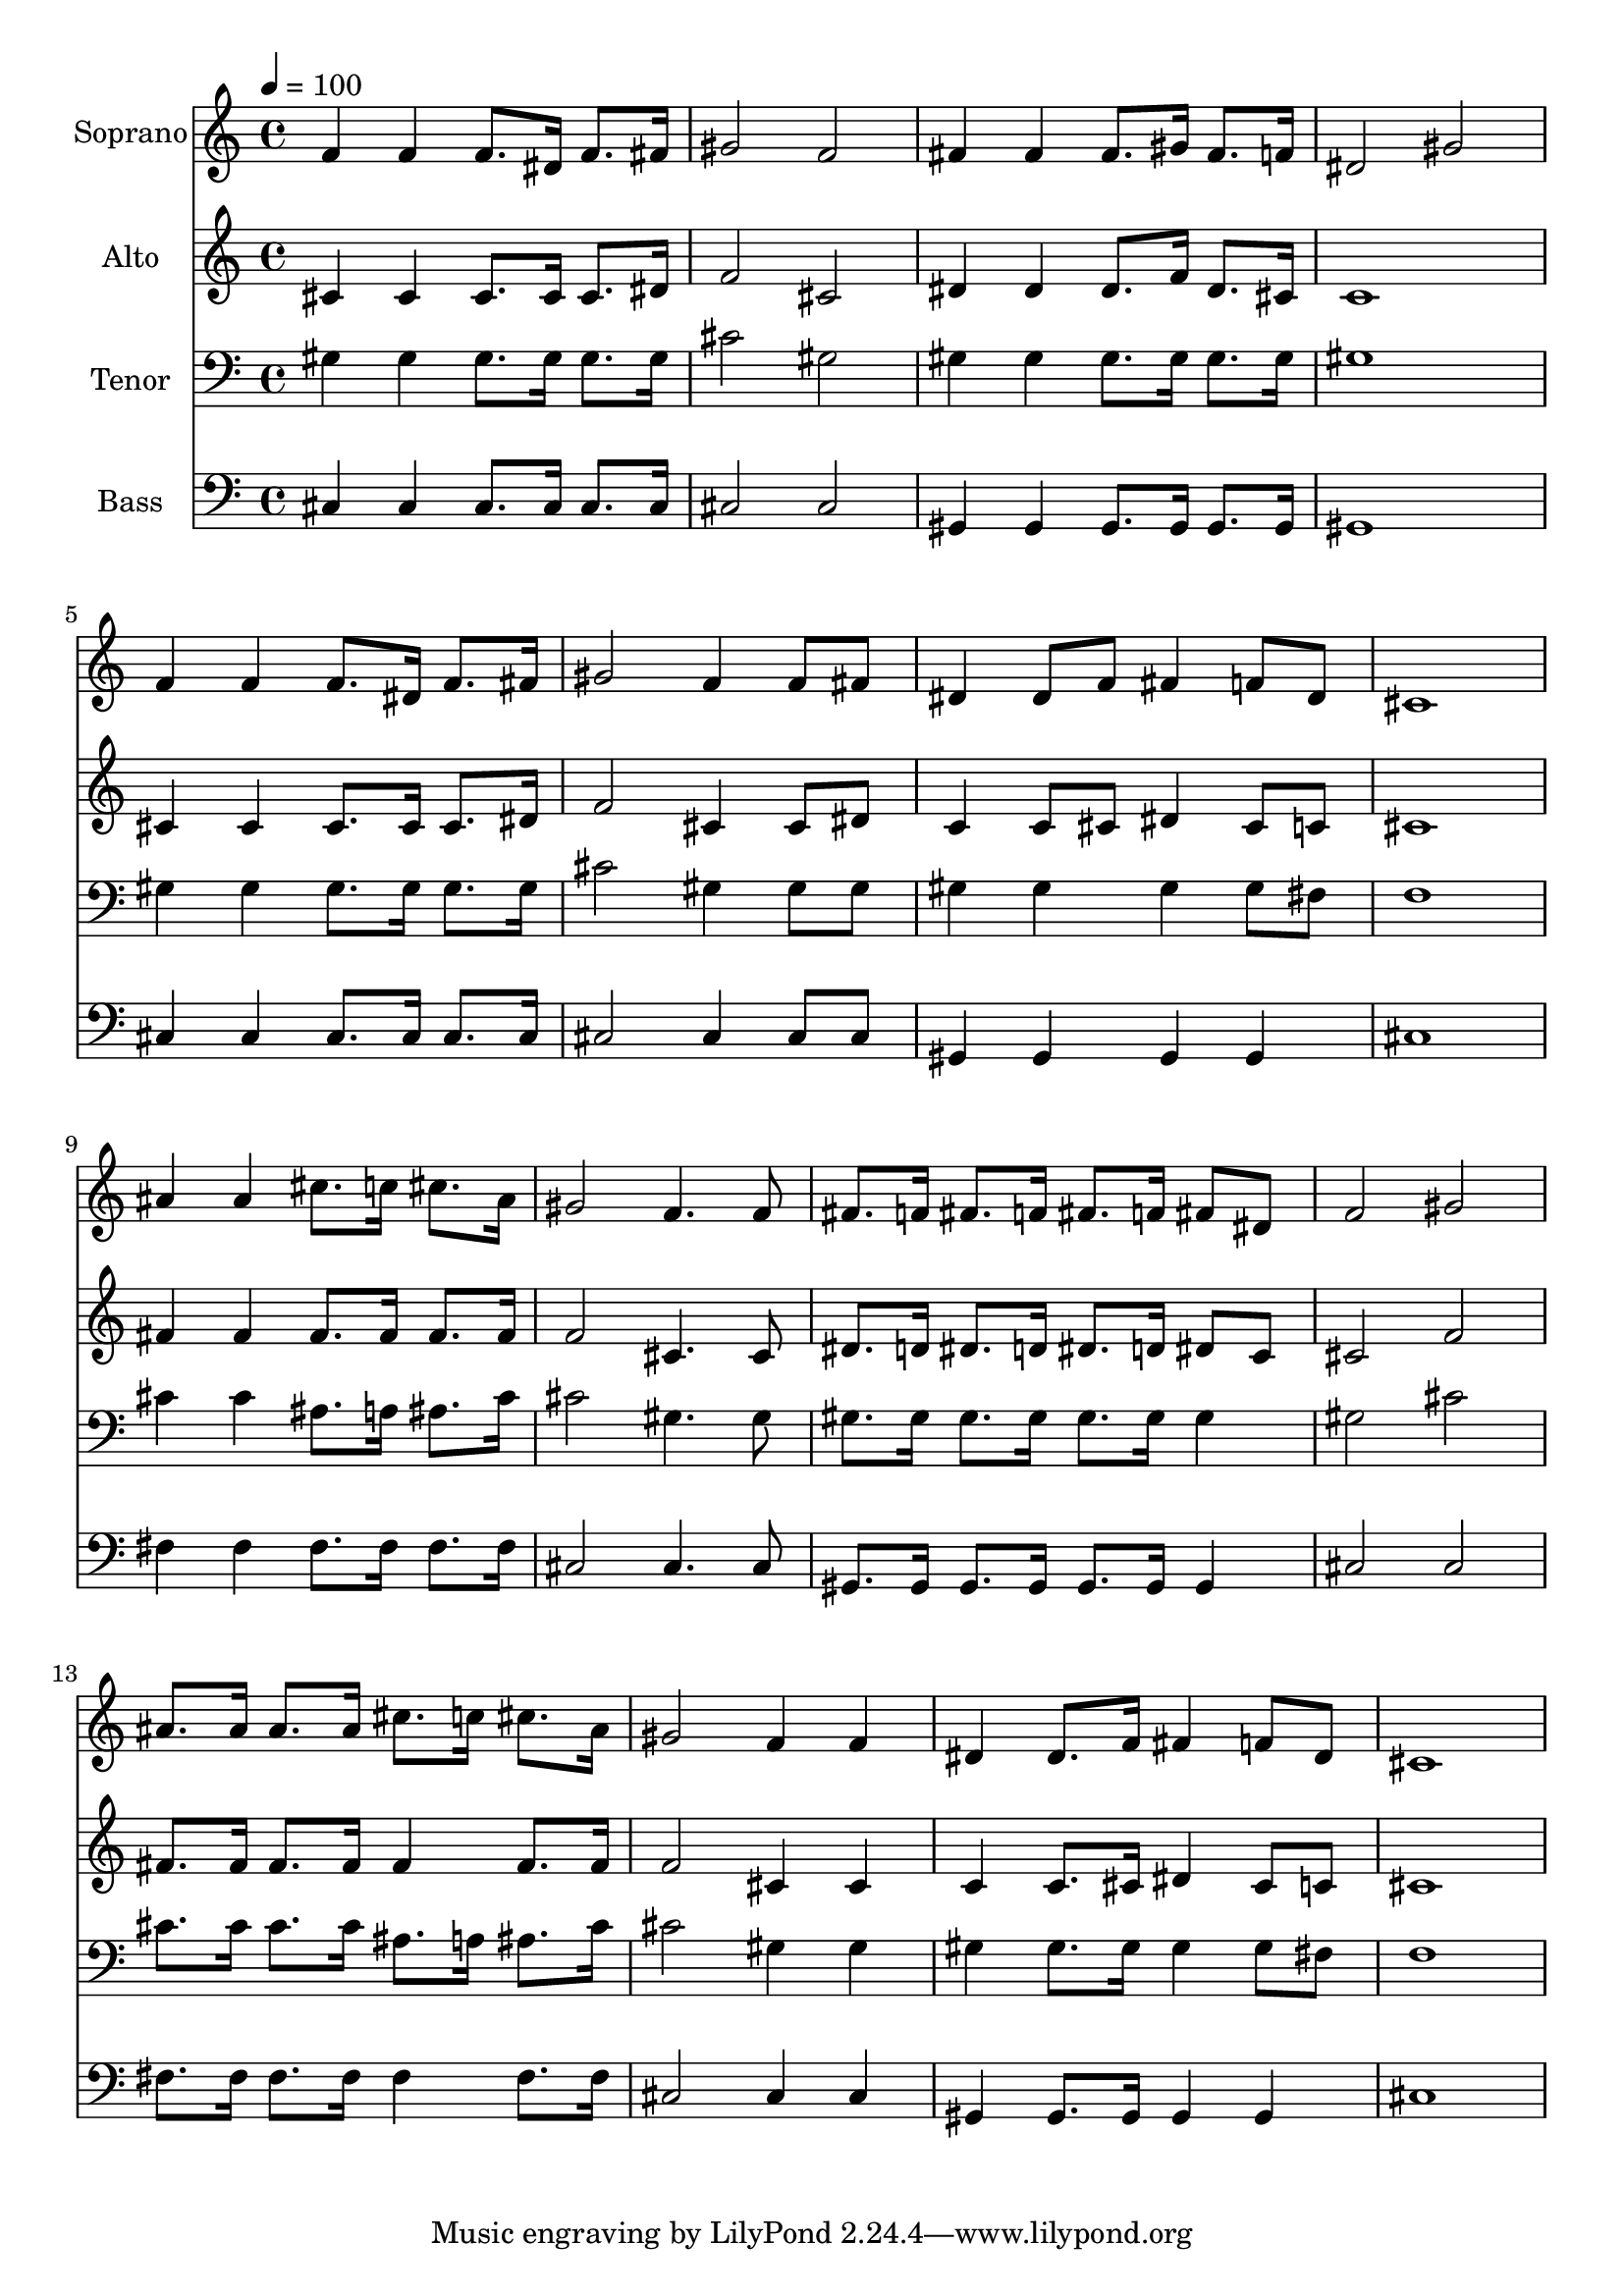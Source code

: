 % Lily was here -- automatically converted by c:/Program Files (x86)/LilyPond/usr/bin/midi2ly.py from output/midi/dh432fv.mid
\version "2.14.0"

\layout {
  \context {
    \Voice
    \remove "Note_heads_engraver"
    \consists "Completion_heads_engraver"
    \remove "Rest_engraver"
    \consists "Completion_rest_engraver"
  }
}

trackAchannelA = {


  \key c \major
    
  \time 4/4 
  

  \key c \major
  
  \tempo 4 = 100 
  
  % [MARKER] Conduct
  
}

trackA = <<
  \context Voice = voiceA \trackAchannelA
>>


trackBchannelA = {
  
  \set Staff.instrumentName = "Soprano"
  
}

trackBchannelB = \relative c {
  f'4 f f8. dis16 f8. fis16 
  | % 2
  gis2 f 
  | % 3
  fis4 fis fis8. gis16 fis8. f16 
  | % 4
  dis2 gis 
  | % 5
  f4 f f8. dis16 f8. fis16 
  | % 6
  gis2 f4 f8 fis 
  | % 7
  dis4 dis8 f fis4 f8 dis 
  | % 8
  cis1 
  | % 9
  ais'4 ais cis8. c16 cis8. ais16 
  | % 10
  gis2 f4. f8 
  | % 11
  fis8. f16 fis8. f16 fis8. f16 fis8 dis 
  | % 12
  f2 gis 
  | % 13
  ais8. ais16 ais8. ais16 cis8. c16 cis8. ais16 
  | % 14
  gis2 f4 f 
  | % 15
  dis dis8. f16 fis4 f8 dis 
  | % 16
  cis1 
  | % 17
  
}

trackB = <<
  \context Voice = voiceA \trackBchannelA
  \context Voice = voiceB \trackBchannelB
>>


trackCchannelA = {
  
  \set Staff.instrumentName = "Alto"
  
}

trackCchannelB = \relative c {
  cis'4 cis cis8. cis16 cis8. dis16 
  | % 2
  f2 cis 
  | % 3
  dis4 dis dis8. f16 dis8. cis16 
  | % 4
  c1 
  | % 5
  cis4 cis cis8. cis16 cis8. dis16 
  | % 6
  f2 cis4 cis8 dis 
  | % 7
  c4 c8 cis dis4 cis8 c 
  | % 8
  cis1 
  | % 9
  fis4 fis fis8. fis16 fis8. fis16 
  | % 10
  f2 cis4. cis8 
  | % 11
  dis8. d16 dis8. d16 dis8. d16 dis8 c 
  | % 12
  cis2 f 
  | % 13
  fis8. fis16 fis8. fis16 fis4 fis8. fis16 
  | % 14
  f2 cis4 cis 
  | % 15
  c c8. cis16 dis4 cis8 c 
  | % 16
  cis1 
  | % 17
  
}

trackC = <<
  \context Voice = voiceA \trackCchannelA
  \context Voice = voiceB \trackCchannelB
>>


trackDchannelA = {
  
  \set Staff.instrumentName = "Tenor"
  
}

trackDchannelB = \relative c {
  gis'4 gis gis8. gis16 gis8. gis16 
  | % 2
  cis2 gis 
  | % 3
  gis4 gis gis8. gis16 gis8. gis16 
  | % 4
  gis1 
  | % 5
  gis4 gis gis8. gis16 gis8. gis16 
  | % 6
  cis2 gis4 gis8 gis 
  | % 7
  gis4 gis gis gis8 fis 
  | % 8
  f1 
  | % 9
  cis'4 cis ais8. a16 ais8. cis16 
  | % 10
  cis2 gis4. gis8 
  | % 11
  gis8. gis16 gis8. gis16 gis8. gis16 gis4 
  | % 12
  gis2 cis 
  | % 13
  cis8. cis16 cis8. cis16 ais8. a16 ais8. cis16 
  | % 14
  cis2 gis4 gis 
  | % 15
  gis gis8. gis16 gis4 gis8 fis 
  | % 16
  f1 
  | % 17
  
}

trackD = <<

  \clef bass
  
  \context Voice = voiceA \trackDchannelA
  \context Voice = voiceB \trackDchannelB
>>


trackEchannelA = {
  
  \set Staff.instrumentName = "Bass"
  
}

trackEchannelB = \relative c {
  cis4 cis cis8. cis16 cis8. cis16 
  | % 2
  cis2 cis 
  | % 3
  gis4 gis gis8. gis16 gis8. gis16 
  | % 4
  gis1 
  | % 5
  cis4 cis cis8. cis16 cis8. cis16 
  | % 6
  cis2 cis4 cis8 cis 
  | % 7
  gis4 gis gis gis 
  | % 8
  cis1 
  | % 9
  fis4 fis fis8. fis16 fis8. fis16 
  | % 10
  cis2 cis4. cis8 
  | % 11
  gis8. gis16 gis8. gis16 gis8. gis16 gis4 
  | % 12
  cis2 cis 
  | % 13
  fis8. fis16 fis8. fis16 fis4 fis8. fis16 
  | % 14
  cis2 cis4 cis 
  | % 15
  gis gis8. gis16 gis4 gis 
  | % 16
  cis1 
  | % 17
  
}

trackE = <<

  \clef bass
  
  \context Voice = voiceA \trackEchannelA
  \context Voice = voiceB \trackEchannelB
>>


trackF = <<
>>


trackGchannelA = {
  
  \set Staff.instrumentName = "Digital Hymn #432"
  
}

trackG = <<
  \context Voice = voiceA \trackGchannelA
>>


trackHchannelA = {
  
  \set Staff.instrumentName = "Shall We Gather at the River"
  
}

trackH = <<
  \context Voice = voiceA \trackHchannelA
>>


\score {
  <<
    \context Staff=trackB \trackA
    \context Staff=trackB \trackB
    \context Staff=trackC \trackA
    \context Staff=trackC \trackC
    \context Staff=trackD \trackA
    \context Staff=trackD \trackD
    \context Staff=trackE \trackA
    \context Staff=trackE \trackE
  >>
  \layout {}
  \midi {}
}
